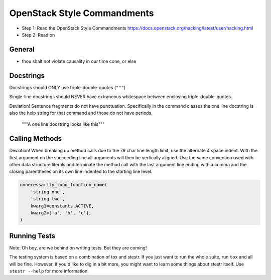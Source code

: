 OpenStack Style Commandments
============================

- Step 1: Read the OpenStack Style Commandments
  https://docs.openstack.org/hacking/latest/user/hacking.html
- Step 2: Read on

General
-------

- thou shalt not violate causality in our time cone, or else

Docstrings
----------

Docstrings should ONLY use triple-double-quotes (``"""``)

Single-line docstrings should NEVER have extraneous whitespace
between enclosing triple-double-quotes.

Deviation! Sentence fragments do not have punctuation.  Specifically in the
command classes the one line docstring is also the help string for that
command and those do not have periods.

  """A one line docstring looks like this"""

Calling Methods
---------------

Deviation! When breaking up method calls due to the 79 char line length limit,
use the alternate 4 space indent.  With the first argument on the succeeding
line all arguments will then be vertically aligned.  Use the same convention
used with other data structure literals and terminate the method call with
the last argument line ending with a comma and the closing parentheses on its
own line indented to the starting line level.

.. code-block:: python

    unnecessarily_long_function_name(
        'string one',
        'string two',
        kwarg1=constants.ACTIVE,
        kwarg2=['a', 'b', 'c'],
    )

Running Tests
-------------

Note: Oh boy, are we behind on writing tests.  But they are coming!

The testing system is based on a combination of tox and stestr. If you just
want to run the whole suite, run ``tox`` and all will be fine. However, if
you'd like to dig in a bit more, you might want to learn some things about
stestr itself. Use ``stestr --help`` for more information.
